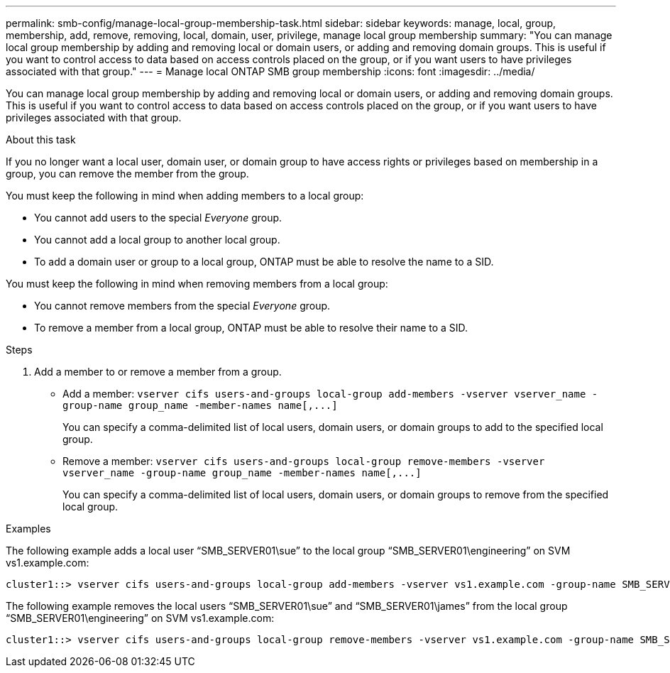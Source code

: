 ---
permalink: smb-config/manage-local-group-membership-task.html
sidebar: sidebar
keywords: manage, local, group, membership, add, remove, removing, local, domain, user, privilege, manage local group membership
summary: "You can manage local group membership by adding and removing local or domain users, or adding and removing domain groups. This is useful if you want to control access to data based on access controls placed on the group, or if you want users to have privileges associated with that group."
---
= Manage local ONTAP SMB group membership
:icons: font
:imagesdir: ../media/

[.lead]
You can manage local group membership by adding and removing local or domain users, or adding and removing domain groups. This is useful if you want to control access to data based on access controls placed on the group, or if you want users to have privileges associated with that group.

.About this task

If you no longer want a local user, domain user, or domain group to have access rights or privileges based on membership in a group, you can remove the member from the group.

You must keep the following in mind when adding members to a local group:

* You cannot add users to the special _Everyone_ group.
* You cannot add a local group to another local group.
* To add a domain user or group to a local group, ONTAP must be able to resolve the name to a SID.

You must keep the following in mind when removing members from a local group:

* You cannot remove members from the special _Everyone_ group.
* To remove a member from a local group, ONTAP must be able to resolve their name to a SID.

.Steps

. Add a member to or remove a member from a group.
 ** Add a member: `+vserver cifs users-and-groups local-group add-members ‑vserver vserver_name -group-name group_name ‑member-names name[,...]+`
+
You can specify a comma-delimited list of local users, domain users, or domain groups to add to the specified local group.

 ** Remove a member: `+vserver cifs users-and-groups local-group remove-members -vserver vserver_name -group-name group_name ‑member-names name[,...]+`
+
You can specify a comma-delimited list of local users, domain users, or domain groups to remove from the specified local group.

.Examples

The following example adds a local user "`SMB_SERVER01\sue`" to the local group "`SMB_SERVER01\engineering`" on SVM vs1.example.com:

----
cluster1::> vserver cifs users-and-groups local-group add-members -vserver vs1.example.com -group-name SMB_SERVER01\engineering -member-names SMB_SERVER01\sue
----

The following example removes the local users "`SMB_SERVER01\sue`" and "`SMB_SERVER01\james`" from the local group "`SMB_SERVER01\engineering`" on SVM vs1.example.com:

----
cluster1::> vserver cifs users-and-groups local-group remove-members -vserver vs1.example.com -group-name SMB_SERVER\engineering -member-names SMB_SERVER\sue,SMB_SERVER\james
----

// 2025 Apr 30, ONTAPDOC-2981